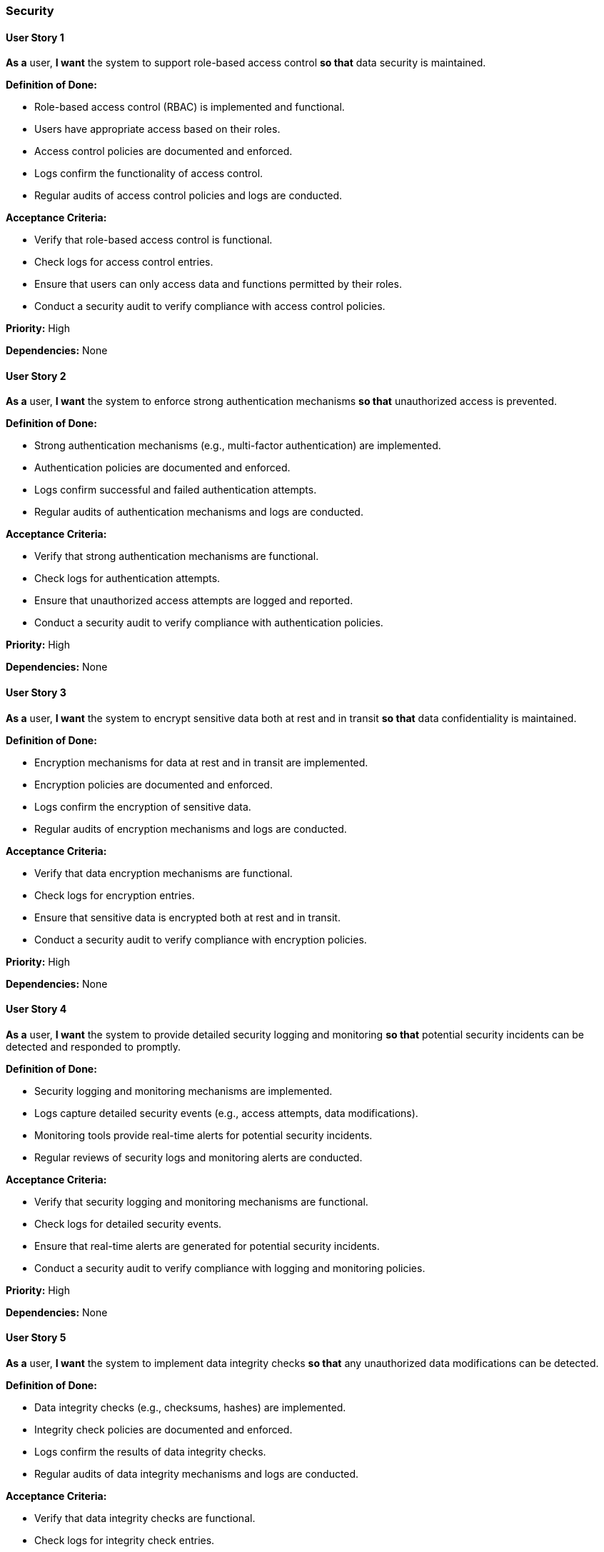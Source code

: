 ### Security

#### User Story 1
*As a* user,
*I want* the system to support role-based access control
*so that* data security is maintained.

*Definition of Done:*

* Role-based access control (RBAC) is implemented and functional.
* Users have appropriate access based on their roles.
* Access control policies are documented and enforced.
* Logs confirm the functionality of access control.
* Regular audits of access control policies and logs are conducted.

*Acceptance Criteria:*

* Verify that role-based access control is functional.
* Check logs for access control entries.
* Ensure that users can only access data and functions permitted by their roles.
* Conduct a security audit to verify compliance with access control policies.

*Priority:* High

*Dependencies:* None

#### User Story 2

*As a* user,
*I want* the system to enforce strong authentication mechanisms
*so that* unauthorized access is prevented.

*Definition of Done:*

* Strong authentication mechanisms (e.g., multi-factor authentication) are implemented.
* Authentication policies are documented and enforced.
* Logs confirm successful and failed authentication attempts.
* Regular audits of authentication mechanisms and logs are conducted.

*Acceptance Criteria:*

* Verify that strong authentication mechanisms are functional.
* Check logs for authentication attempts.
* Ensure that unauthorized access attempts are logged and reported.
* Conduct a security audit to verify compliance with authentication policies.

*Priority:* High

*Dependencies:* None

#### User Story 3
*As a* user,
*I want* the system to encrypt sensitive data both at rest and in transit
*so that* data confidentiality is maintained.

*Definition of Done:*

* Encryption mechanisms for data at rest and in transit are implemented.
* Encryption policies are documented and enforced.
* Logs confirm the encryption of sensitive data.
* Regular audits of encryption mechanisms and logs are conducted.

*Acceptance Criteria:*

* Verify that data encryption mechanisms are functional.
* Check logs for encryption entries.
* Ensure that sensitive data is encrypted both at rest and in transit.
* Conduct a security audit to verify compliance with encryption policies.

*Priority:* High

*Dependencies:* None

#### User Story 4

*As a* user,
*I want* the system to provide detailed security logging and monitoring
*so that* potential security incidents can be detected and responded to promptly.

*Definition of Done:*

* Security logging and monitoring mechanisms are implemented.
* Logs capture detailed security events (e.g., access attempts, data modifications).
* Monitoring tools provide real-time alerts for potential security incidents.
* Regular reviews of security logs and monitoring alerts are conducted.

*Acceptance Criteria:*

* Verify that security logging and monitoring mechanisms are functional.
* Check logs for detailed security events.
* Ensure that real-time alerts are generated for potential security incidents.

* Conduct a security audit to verify compliance with logging and monitoring policies.

*Priority:* High

*Dependencies:* None

#### User Story 5

*As a* user,
*I want* the system to implement data integrity checks
*so that* any unauthorized data modifications can be detected.

*Definition of Done:*

* Data integrity checks (e.g., checksums, hashes) are implemented.
* Integrity check policies are documented and enforced.
* Logs confirm the results of data integrity checks.
* Regular audits of data integrity mechanisms and logs are conducted.

*Acceptance Criteria:*

* Verify that data integrity checks are functional.
* Check logs for integrity check entries.
* Ensure that unauthorized data modifications are detected and reported.
* Conduct a security audit to verify compliance with data integrity policies.

*Priority:* High

*Dependencies:* None
